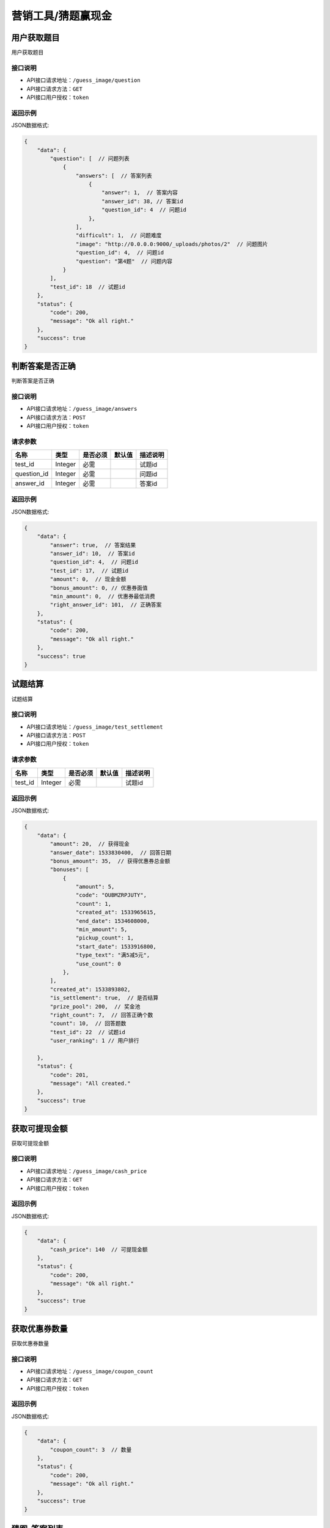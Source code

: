 ====================
营销工具/猜题赢现金
====================


用户获取题目
----------------------
用户获取题目

接口说明
~~~~~~~~~~~~~~

* API接口请求地址：``/guess_image/question``
* API接口请求方法：``GET``
* API接口用户授权：``token``


返回示例
~~~~~~~~~~~~~~~~

JSON数据格式:

.. code-block:: javascript

    {
        "data": {
            "question": [  // 问题列表
                {
                    "answers": [  // 答案列表
                        {
                            "answer": 1,  // 答案内容
                            "answer_id": 38, // 答案id
                            "question_id": 4  // 问题id
                        },
                    ],
                    "difficult": 1,  // 问题难度
                    "image": "http://0.0.0.0:9000/_uploads/photos/2"  // 问题图片
                    "question_id": 4,  // 问题id
                    "question": "第4题"  // 问题内容
                }
            ],
            "test_id": 18  // 试题id
        },
        "status": {
            "code": 200,
            "message": "Ok all right."
        },
        "success": true
    }



判断答案是否正确
-----------------------
判断答案是否正确

接口说明
~~~~~~~~~~~~~~

* API接口请求地址：``/guess_image/answers``
* API接口请求方法：``POST``
* API接口用户授权：``token``


请求参数
~~~~~~~~~~~~~~~

=====================  ===========  ==========  ===========  ==============================
名称                    类型          是否必须      默认值        描述说明
=====================  ===========  ==========  ===========  ==============================
test_id                Integer       必需                      试题id
question_id            Integer       必需                      问题id
answer_id              Integer       必需                      答案id
=====================  ===========  ==========  ===========  ==============================


返回示例
~~~~~~~~~~~~~~~~

JSON数据格式:

.. code-block:: javascript

    {
        "data": {
            "answer": true,  // 答案结果
            "answer_id": 10,  // 答案id
            "question_id": 4,  // 问题id
            "test_id": 17,  // 试题id
            "amount": 0,  // 现金金额
            "bonus_amount": 0, // 优惠券面值
            "min_amount": 0,  // 优惠券最低消费
            "right_answer_id": 101,  // 正确答案
        },
        "status": {
            "code": 200,
            "message": "Ok all right."
        },
        "success": true
    }



试题结算
-----------------------
试题结算

接口说明
~~~~~~~~~~~~~~

* API接口请求地址：``/guess_image/test_settlement``
* API接口请求方法：``POST``
* API接口用户授权：``token``


请求参数
~~~~~~~~~~~~~~~

=====================  ===========  ==========  ===========  ==============================
名称                    类型          是否必须      默认值        描述说明
=====================  ===========  ==========  ===========  ==============================
test_id                Integer       必需                      试题id
=====================  ===========  ==========  ===========  ==============================


返回示例
~~~~~~~~~~~~~~~~

JSON数据格式:

.. code-block:: javascript


    {
        "data": {
            "amount": 20,  // 获得现金
            "answer_date": 1533830400,  // 回答日期
            "bonus_amount": 35,  // 获得优惠券总金额
            "bonuses": [
                {
                    "amount": 5,
                    "code": "OUBMZRPJUTY",
                    "count": 1,
                    "created_at": 1533965615,
                    "end_date": 1534608000,
                    "min_amount": 5,
                    "pickup_count": 1,
                    "start_date": 1533916800,
                    "type_text": "满5减5元",
                    "use_count": 0
                },
            ],
            "created_at": 1533893802,
            "is_settlement": true,  // 是否结算
            "prize_pool": 200,  // 奖金池
            "right_count": 7,  // 回答正确个数
            "count": 10,  // 回答题数
            "test_id": 22  // 试题id
            "user_ranking": 1 // 用户排行

        },
        "status": {
            "code": 201,
            "message": "All created."
        },
        "success": true
    }


获取可提现金额
----------------------
获取可提现金额

接口说明
~~~~~~~~~~~~~~

* API接口请求地址：``/guess_image/cash_price``
* API接口请求方法：``GET``
* API接口用户授权：``token``


返回示例
~~~~~~~~~~~~~~~~

JSON数据格式:

.. code-block:: javascript


    {
        "data": {
            "cash_price": 140  // 可提现金额
        },
        "status": {
            "code": 200,
            "message": "Ok all right."
        },
        "success": true
    }



获取优惠券数量
----------------------
获取优惠券数量

接口说明
~~~~~~~~~~~~~~

* API接口请求地址：``/guess_image/coupon_count``
* API接口请求方法：``GET``
* API接口用户授权：``token``


返回示例
~~~~~~~~~~~~~~~~

JSON数据格式:

.. code-block:: javascript


    {
        "data": {
            "coupon_count": 3  // 数量
        },
        "status": {
            "code": 200,
            "message": "Ok all right."
        },
        "success": true
    }



猜图-答案列表
----------------------
猜图-答案列表

接口说明
~~~~~~~~~~~~~~

* API接口请求地址：``/guess_image/answer_list``
* API接口请求方法：``GET``
* API接口用户授权：``token``


请求参数
~~~~~~~~~~~~~~~

=====================  ===========  ==========  ===========  ==============================
名称                    类型          是否必须      默认值        描述说明
=====================  ===========  ==========  ===========  ==============================
test_id                Integer       必需                      试题id
=====================  ===========  ==========  ===========  ==============================


返回示例
~~~~~~~~~~~~~~~~

JSON数据格式:

.. code-block:: javascript


    {
        "data": {
            "product_list": [
                {
                    "answer_result": false,  // 是否回答正确
                    "price": 2,  // 零售价
                    "product_name": "汽车",  // 商品名
                    "product_path": "http://wx2.sinaimg.cn/large/005Pcwbtgy1fdqwmqs6fwj31kw10fk87.jpg",  // 商品图片
                    "product_rid": "2",  // 商品rid
                    "right_answer": 65,  // 正确答案id
                    "right_answer_name": "汽车",  // 正确答案名
                    "sale_price": 2,  // 折扣价
                    "use_coupon_price": 4  //券后价
                }
            ]
        },
        "status": {
            "code": 200,
            "message": "Ok all right."
        },
        "success": true
    }



猜图-获取用户所有奖励
-------------------------
猜图-获取用户所有奖励

接口说明
~~~~~~~~~~~~~~

* API接口请求地址：``/guess_image/all_rewards``
* API接口请求方法：``GET``
* API接口用户授权：``token``


返回示例
~~~~~~~~~~~~~~~~

JSON数据格式:

.. code-block:: javascript


    {
        "data": {
            "amount": 0,  // 现金
            "bonus_amount": 40,  // 优惠券总额
            "bonus_quantity": 60  // 优惠券数量
        },
        "status": {
            "code": 200,
            "message": "Ok all right."
        },
        "success": true
    }



猜图-世界榜
-------------------------
猜图-世界榜

接口说明
~~~~~~~~~~~~~~

* API接口请求地址：``/guess_image/world_ranking``
* API接口请求方法：``GET``
* API接口用户授权：``token``

请求参数
~~~~~~~~~~~~~~~

===============  ==========  =========  ==========  =============================
名称              类型        是否必须     默认值       描述说明
===============  ==========  =========  ==========  =============================
page             Number      可选         1          当前页码
per_page         Number      可选         30         每页数量
===============  ==========  =========  ==========  =============================


返回示例
~~~~~~~~~~~~~~~~

JSON数据格式:

.. code-block:: javascript

    {
        "data": {
            "count": 1,
            "next": null,
            "prev": null,
            "user_amount": 24,  // 当前用户红包金额
            "user_coupon_amount": 190,  //当前用户优惠券金额
            "user_coupon_quantity": 38,  //当前用户优惠券数量
            "user_info": {
                "user_logo": "http://kg.erp.taihuoniao.com/static/img/default-logo.png",  // 用户头像
                "user_name": null,  // 用户名
                "user_sn": "15672098143"  // 用户编号
            },
            "user_ranking": 1,  // 当前用户排名  0、未上榜
            "ranking_list": [  // 排行榜
                {
                    "amount": 24,  //
                    "code": "W598013472",
                    "created_at": 1536052931,
                    "cumulative_amount": 24,  // 累计红包金额
                    "cumulative_coupon_amount": 190,  // 累计优惠券金额
                    "cumulative_coupon_quantity": 38,  // 累计优惠券数量
                    "mobile": null,
                    "ranking": 1,  // 排名
                    "updated_at": 1536055463,
                    "user_info": {
                        "user_logo": "http://kg.erp.taihuoniao.com/static/img/default-logo.png",  // 用户头像
                        "user_name": null,  // 用户姓名
                        "user_sn": "15672098143"  // 用户编号
                    }
                }
            ]
        },
        "status": {
            "code": 200,
            "message": "Ok all right."
        },
        "success": true
    }



猜图-好友榜
-------------------------
猜图-好友榜

接口说明
~~~~~~~~~~~~~~

* API接口请求地址：``/guess_image/friend_ranking``
* API接口请求方法：``GET``
* API接口用户授权：``token``

请求参数
~~~~~~~~~~~~~~~

===============  ==========  =========  ==========  =============================
名称              类型        是否必须     默认值       描述说明
===============  ==========  =========  ==========  =============================
page             Number      可选         1          当前页码
per_page         Number      可选         30         每页数量
===============  ==========  =========  ==========  =============================


返回示例
~~~~~~~~~~~~~~~~

JSON数据格式:

.. code-block:: javascript

    {
        "data": {
            "count": 1,
            "next": null,
            "prev": null,
            "user_amount": 24,  // 当前用户红包金额
            "user_coupon_amount": 190,  //当前用户优惠券金额
            "user_coupon_quantity": 38,  //当前用户优惠券数量
            "user_info": {
                "user_logo": "http://kg.erp.taihuoniao.com/static/img/default-logo.png",  // 用户头像
                "user_name": null,  // 用户名
                "user_sn": "15672098143"  // 用户编号

            },
            "user_ranking": 1,  // 当前用户排名  0、未上榜
            "ranking_list": [  // 排行榜
                {
                    "amount": 24,  //
                    "code": "W598013472",
                    "created_at": 1536052931,
                    "cumulative_amount": 24,  // 累计红包金额
                    "cumulative_coupon_amount": 190,  // 累计优惠券金额
                    "cumulative_coupon_quantity": 38,  // 累计优惠券数量
                    "mobile": null,
                    "ranking": 1,  // 排名
                    "updated_at": 1536055463,
                    "user_info": {
                        "user_logo": "http://kg.erp.taihuoniao.com/static/img/default-logo.png",  // 用户头像
                        "user_name": null,  // 用户姓名
                        "user_sn": "15672098143"  // 用户编号
                    }
                }
            ]
        },
        "status": {
            "code": 200,
            "message": "Ok all right."
        },
        "success": true
    }


猜图-用户被邀请同时添加游戏好友
--------------------------------------------------
猜图-用户被邀请同时添加游戏好友

接口说明
~~~~~~~~~~~~~~

* API接口请求地址：``/guess_image/add_friend``
* API接口请求方法：``POST``
* API接口用户授权：``token``

请求参数
~~~~~~~~~~~~~~~

====================  ==========  =========  ==========  =============================
名称                   类型        是否必须     默认值       描述说明
====================  ==========  =========  ==========  =============================
source_user_sn        String      可选                    邀请人sn(发链接的人)
from_module           Integer     可选           1        来源功能 1、猜图赢现金
is_new                Integer     可选           0        是否新用户 0、否 1、是
====================  ==========  =========  ==========  =============================


返回示例
~~~~~~~~~~~~~~~~

JSON数据格式:

.. code-block:: javascript

    {
        "status": {
            "code": 200,
            "message": "Ok all right."
        },
        "success": true
    }


猜图-我的好友列表
-------------------------
猜图-我的好友列表

接口说明
~~~~~~~~~~~~~~

* API接口请求地址：``/guess_image/friend_list``
* API接口请求方法：``GET``
* API接口用户授权：``token``

请求参数
~~~~~~~~~~~~~~~

===============  ==========  =========  ==========  =============================
名称              类型        是否必须     默认值       描述说明
===============  ==========  =========  ==========  =============================
page             Number      可选         1          当前页码
per_page         Number      可选         30         每页数量
===============  ==========  =========  ==========  =============================


返回示例
~~~~~~~~~~~~~~~~

JSON数据格式:

.. code-block:: javascript

    {
        "data": {
            "count": 1,
            "friend_list": [
                {
                    "user_logo": "http://kg.erp.taihuoniao.com/static/img/default-logo.png",  // 头像
                    "user_name": "13260180689",  // 用户名
                    "user_sn": "15672098143"  // 用户编号
                }
            ],
            "next": null,
            "prev": null
        },
        "status": {
            "code": 200,
            "message": "Ok all right."
        },
        "success": true
    }




猜图-可能认识的人列表
-------------------------
猜图-可能认识的人列表

接口说明
~~~~~~~~~~~~~~

* API接口请求地址：``/guess_image/may_friend_list``
* API接口请求方法：``GET``
* API接口用户授权：``token``

请求参数
~~~~~~~~~~~~~~~

===============  ==========  =========  ==========  =============================
名称              类型        是否必须     默认值       描述说明
===============  ==========  =========  ==========  =============================
page             Number      可选         1          当前页码
per_page         Number      可选         30         每页数量
===============  ==========  =========  ==========  =============================


返回示例
~~~~~~~~~~~~~~~~

JSON数据格式:

.. code-block:: javascript


    {
        "data": {
            "count": 1,
            "friend_list": [
                {
                    "user_logo": "http://kg.erp.taihuoniao.com/static/img/default-logo.png",  // 头像
                    "user_name": "13260180689",  // 用户名
                    "user_sn": "15672098143"  // 用户编号
                }
            ],
            "next": null,
            "prev": null
        },
        "status": {
            "code": 200,
            "message": "Ok all right."
        },
        "success": true
    }




猜图-偷红包
--------------------------------------------------
猜图-偷红包

接口说明
~~~~~~~~~~~~~~

* API接口请求地址：``/guess_image/steal_bouns``
* API接口请求方法：``POST``
* API接口用户授权：``token``

请求参数
~~~~~~~~~~~~~~~

====================  ==========  =========  ==========  =============================
名称                   类型        是否必须     默认值       描述说明
====================  ==========  =========  ==========  =============================
sn                    String      必需                    好友用户编号
====================  ==========  =========  ==========  =============================


返回示例
~~~~~~~~~~~~~~~~

JSON数据格式:

.. code-block:: javascript

    {
        "data": {
            "user_info": {
                "user_logo": "http://kg.erp.taihuoniao.com/static/img/default-logo.png", //好友头像
                "user_name": '默默',  // 好友名称
                "user_sn": "15672098143" // 好友用户编号
            },
            "amount": 0.3,  // 偷现金金额
            "bouns_type": 1,  // 0、 未偷到 1、偷优惠券 2、偷现金
            "coupon": {
                "amount": 10,  // 优惠券金额
                "expired_at": 1538841600,  // 过期时间
                "min_amount": 100  // 最小金额
            },
            "status": 1  // 返回信息
            // 1、成功
            // 2、ta今天已经不不能在偷了了，先放过ta吧!
            // 3、你刚刚已经偷过ta了了，稍后在来吧!
            // 4、ta钱包已经被一群强盗偷光了了，去提醒一下好友吧!
        },
        "status": {
            "code": 201,
            "message": "All created."
        },
        "success": true
    }


猜图-偷我钱包的人
-------------------------
猜图-偷我钱包的人

接口说明
~~~~~~~~~~~~~~

* API接口请求地址：``/guess_image/steal_my_money``
* API接口请求方法：``GET``
* API接口用户授权：``token``

请求参数
~~~~~~~~~~~~~~~

===============  ==========  =========  ==========  =============================
名称              类型        是否必须     默认值       描述说明
===============  ==========  =========  ==========  =============================
page             Number      可选         1          当前页码
per_page         Number      可选         30         每页数量
===============  ==========  =========  ==========  =============================


返回示例
~~~~~~~~~~~~~~~~

JSON数据格式:

.. code-block:: javascript


    {
        "data": {
            "count": 1,
            "friend_list": [
                {
                    "user_logo": "http://kg.erp.taihuoniao.com/static/img/default-logo.png",
                    "user_name": "15210062187",
                    "user_sn": "17160283459"
                }
            ],
            "next": null,
            "prev": null
        },
        "status": {
            "code": 200,
            "message": "Ok all right."
        },
        "success": true
    }


猜图-人数统计
-------------------------
猜图-人数统计

接口说明
~~~~~~~~~~~~~~

* API接口请求地址：``/guess_image/people_count``
* API接口请求方法：``GET``
* API接口用户授权：``token``


返回示例
~~~~~~~~~~~~~~~~

JSON数据格式:

.. code-block:: javascript

    {
        "data": {
            "total_count": 5141  // 总人数
            "user_info": [  // 参与用户信息
                {
                    "user_logo": "http://kg.erp.taihuoniao.com/static/img/default-logo.png",
                    "user_name": "13260180689",
                    "user_sn": "15672098143"
                },
                {
                    "user_logo": "http://kg.erp.taihuoniao.com/static/img/default-logo.png",
                    "user_name": "18612963205",
                    "user_sn": "14987652130"
                }
            ]
        },
        "status": {
            "code": 200,
            "message": "Ok all right."
        },
        "success": true
    }


猜图-获取猜图海报图片
--------------------------------------------------
猜图-获取猜图海报图片

接口说明
~~~~~~~~~~~~~~

* API接口请求地址：``/guess_image/wxa_poster``
* API接口请求方法：``POST``
* API接口用户授权：``token``

请求参数
~~~~~~~~~~~~~~~

====================  ==========  =========  ==========  ===========================================================
名称                   类型        是否必须     默认值       描述说明
====================  ==========  =========  ==========  ===========================================================
type                  Integer     必需         11         11、带图片 图1  12、不带图片 图2
auth_app_id           String      必需                    小程序id
path                  String      必需                    访问路径
scene                 String      必需                    场景参数： 商品编号-店铺编号  例：8945120367-94395210
test_id               Integer     必需                    试题id
====================  ==========  =========  ==========  ===========================================================

返回示例
~~~~~~~~~~~~~~~~

JSON数据格式:

.. code-block:: javascript

    {
        "data": {
            "image_url": "https://ss0.bdstatic.com/70cFuHSh_Q1YnxGkpo0.jpg",  // 分享图片
        },
        "status": {
            "code": 200,
            "message": "Ok all right."
        },
        "success": true
    }


猜图-一小时内玩的次数
-------------------------
猜图-一小时内玩的次数

接口说明
~~~~~~~~~~~~~~

* API接口请求地址：``/guess_image/play_count``
* API接口请求方法：``GET``
* API接口用户授权：``token``


返回示例
~~~~~~~~~~~~~~~~

JSON数据格式:

.. code-block:: javascript

    {
        "data": {
            "play_count": 2
        },
        "status": {
            "code": 200,
            "message": "Ok all right."
        },
        "success": true
    }



猜图-奖励消息
-------------------------
猜图-奖励消息

接口说明
~~~~~~~~~~~~~~

* API接口请求地址：``/guess_image/reward_message``
* API接口请求方法：``GET``
* API接口用户授权：``token``


返回示例
~~~~~~~~~~~~~~~~

JSON数据格式:

.. code-block:: javascript

    {
        "data": {
            "reward_message": [
                {
                    "amount": 18,  // 红包金额
                    "user_logo": "http://kg.erp.taihuoniao.com/static/img/default-logo.png",  // 头像
                    "user_name": "默默",  // 用户名
                    "user_sn": "17160283459"  // 用户编号
                }
            ]
        },
        "status": {
            "code": 200,
            "message": "Ok all right."
        },
        "success": true
    }



猜图-猜图赢现金提现
--------------------------------------------------
猜图-猜图赢现金提现

接口说明
~~~~~~~~~~~~~~

* API接口请求地址：``/guess_image/cash_money``
* API接口请求方法：``POST``
* API接口用户授权：``token``

请求参数
~~~~~~~~~~~~~~~

====================  ==========  =========  ==========  ===========================================================
名称                   类型        是否必须     默认值       描述说明
====================  ==========  =========  ==========  ===========================================================
open_id               String      必需                    open_id
====================  ==========  =========  ==========  ===========================================================

返回示例
~~~~~~~~~~~~~~~~

JSON数据格式:

.. code-block:: javascript

    {
        "status": {
            "code": 200,
            "message": "Ok all right."
        },
        "success": true
    }



猜图-偷我红包记录
-------------------------
猜图-偷我红包记录

接口说明
~~~~~~~~~~~~~~

* API接口请求地址：``/guess_image/steal_bouns_record``
* API接口请求方法：``GET``
* API接口用户授权：``token``


返回示例
~~~~~~~~~~~~~~~~

JSON数据格式:

.. code-block:: javascript


    {
        "data": {
            "steal_bouns_count": 2,  // 偷我红包好友数量
            "steal_bouns_record": [
                {
                    "amount": 22,  // 现金金额
                    "bonus_amount": 0,  //  优惠券金额
                    "bouns_type": 2,  // 红包类型 1、优惠券 2、现金红包
                    "user_info": {
                        "user_logo": "http://kg.erp.taihuoniao.com/static/img/default-logo.png",
                        "user_name": null,
                        "user_sn": "15672098143"
                    }
                },
                {
                    "amount": 0,
                    "bonus_amount": null,
                    "bouns_type": 1,
                    "user_info": {
                        "user_logo": "http://kg.erp.taihuoniao.com/static/img/default-logo.png",
                        "user_name": null,
                        "user_sn": "15672098143"
                    }
                }
            ]
        },
        "status": {
            "code": 200,
            "message": "Ok all right."
        },
        "success": true
    }



猜图-记录是否分享
--------------------------------------------------
猜图-记录是否分享

接口说明
~~~~~~~~~~~~~~

* API接口请求地址：``/guess_image/is_share``
* API接口请求方法：``POST``
* API接口用户授权：``token``

返回示例
~~~~~~~~~~~~~~~~

JSON数据格式:

.. code-block:: javascript

    {
        "status": {
            "code": 200,
            "message": "Ok all right."
        },
        "success": true
    }


猜图-邀请好友信息
-------------------------
猜图-邀请好友信息

接口说明
~~~~~~~~~~~~~~

* API接口请求地址：``/guess_image/invite_friend``
* API接口请求方法：``GET``
* API接口用户授权：``token``


返回示例
~~~~~~~~~~~~~~~~

JSON数据格式:

.. code-block:: javascript


    {
        "data": {
            "invite_count": 1,  // 邀请人数
            "invite_name": "默默",  //被邀请人姓名
            "user_info": [  // 三个头像
                {
                    "user_logo": "http://kg.erp.taihuoniao.com/static/img/default-logo.png",
                    "user_name": "默默",
                    "user_sn": "15672098143"
                }
            ]
        },
        "status": {
            "code": 200,
            "message": "Ok all right."
        },
        "success": true
    }



猜图-最新邀请好友登录信息
-----------------------------------
猜图-最新邀请好友登录信息

接口说明
~~~~~~~~~~~~~~

* API接口请求地址：``/guess_image/new_friend_info``
* API接口请求方法：``GET``
* API接口用户授权：``token``


返回示例
~~~~~~~~~~~~~~~~

JSON数据格式:

.. code-block:: javascript


    {
        "data": {
            "invite_count": 1,  // 邀请总人数
            "invite_name": "默默",  // 最新被邀请人姓名
            "user_info": [ // 最新被邀请人
                {
                    "user_logo": "http://kg.erp.taihuoniao.com/static/img/default-logo.png",
                    "user_name": "15210062187",
                    "user_sn": "17160283459"
                },
            ]
        },
        "status": {
            "code": 200,
            "message": "Ok all right."
        },
        "success": true
    }